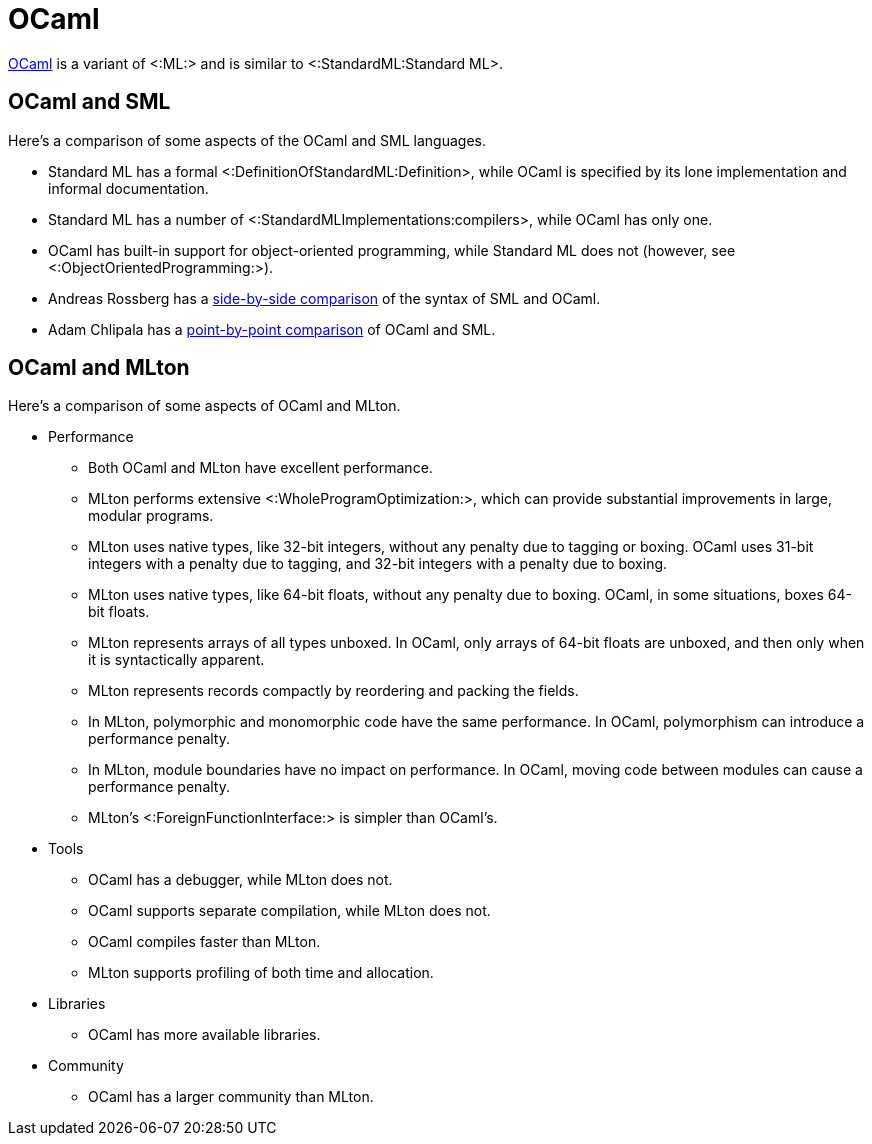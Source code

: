 OCaml
=====

http://caml.inria.fr/[OCaml] is a variant of <:ML:> and is similar to
<:StandardML:Standard ML>.

== OCaml and SML ==

Here's a comparison of some aspects of the OCaml and SML languages.

* Standard ML has a formal <:DefinitionOfStandardML:Definition>, while
OCaml is specified by its lone implementation and informal
documentation.

* Standard ML has a number of <:StandardMLImplementations:compilers>,
while OCaml has only one.

* OCaml has built-in support for object-oriented programming, while
Standard ML does not (however, see <:ObjectOrientedProgramming:>).

* Andreas Rossberg has a
http://www.mpi-sws.org/%7Erossberg/sml-vs-ocaml.html[side-by-side
comparison] of the syntax of SML and OCaml.

* Adam Chlipala has a
http://adam.chlipala.net/mlcomp[point-by-point comparison] of OCaml
and SML.

== OCaml and MLton ==

Here's a comparison of some aspects of OCaml and MLton.

* Performance

** Both OCaml and MLton have excellent performance.

** MLton performs extensive <:WholeProgramOptimization:>, which can
provide substantial improvements in large, modular programs.

** MLton uses native types, like 32-bit integers, without any penalty
due to tagging or boxing.  OCaml uses 31-bit integers with a penalty
due to tagging, and 32-bit integers with a penalty due to boxing.

** MLton uses native types, like 64-bit floats, without any penalty
due to boxing.  OCaml, in some situations, boxes 64-bit floats.

** MLton represents arrays of all types unboxed.  In OCaml, only
arrays of 64-bit floats are unboxed, and then only when it is
syntactically apparent.

** MLton represents records compactly by reordering and packing the
fields.

** In MLton, polymorphic and monomorphic code have the same
performance.  In OCaml, polymorphism can introduce a performance
penalty.

** In MLton, module boundaries have no impact on performance.  In
OCaml, moving code between modules can cause a performance penalty.

** MLton's <:ForeignFunctionInterface:> is simpler than OCaml's.

* Tools

** OCaml has a debugger, while MLton does not.

** OCaml supports separate compilation, while MLton does not.

** OCaml compiles faster than MLton.

** MLton supports profiling of both time and allocation.

* Libraries

** OCaml has more available libraries.

* Community

** OCaml has a larger community than MLton.
